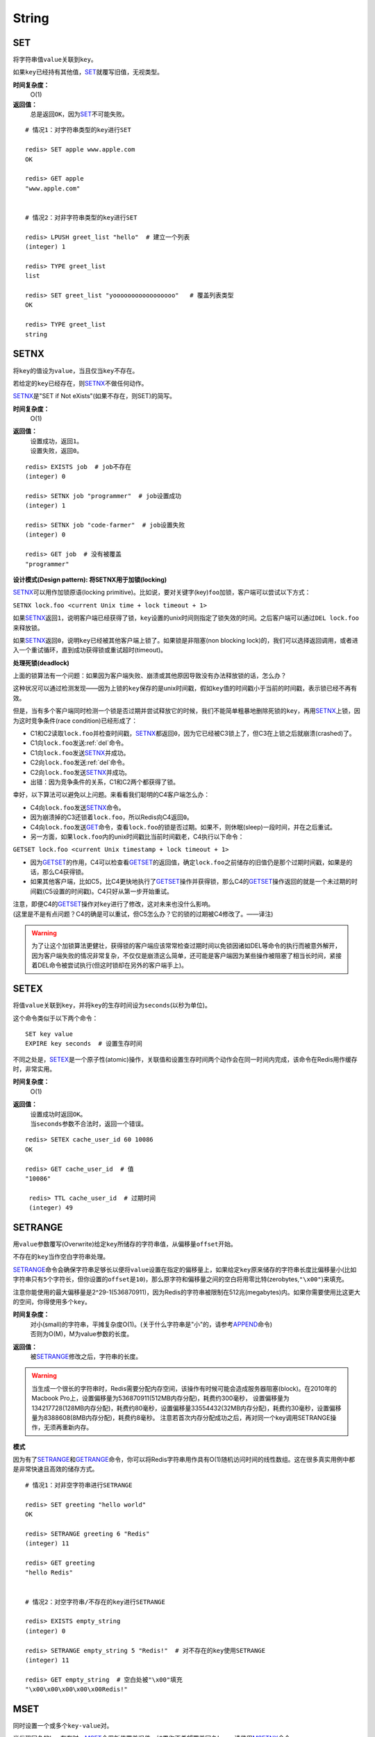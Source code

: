 String
======

SET
----

.. function:: SET key value

将字符串值\ ``value``\ 关联到\ ``key``\ 。

如果\ ``key``\ 已经持有其他值，\ `SET`_\ 就覆写旧值，无视类型。

**时间复杂度：**
    O(1)

**返回值：**
    总是返回\ ``OK``\ ，因为\ `SET`_\ 不可能失败。

::

    # 情况1：对字符串类型的key进行SET

    redis> SET apple www.apple.com
    OK

    redis> GET apple
    "www.apple.com"


    # 情况2：对非字符串类型的key进行SET

    redis> LPUSH greet_list "hello"  # 建立一个列表
    (integer) 1

    redis> TYPE greet_list
    list

    redis> SET greet_list "yooooooooooooooooo"   # 覆盖列表类型
    OK

    redis> TYPE greet_list
    string

.. _setnx:

SETNX
-----

.. function:: SETNX key value

将\ ``key``\ 的值设为\ ``value``\ ，当且仅当\ ``key``\ 不存在。

若给定的\ ``key``\ 已经存在，则\ `SETNX`_\ 不做任何动作。

\ `SETNX`_\ 是"SET if Not eXists"(如果不存在，则SET)的简写。

**时间复杂度：**
    O(1)

**返回值：**
    | 设置成功，返回\ ``1``\ 。
    | 设置失败，返回\ ``0``\ 。

::
    
    redis> EXISTS job  # job不存在
    (integer) 0

    redis> SETNX job "programmer"  # job设置成功
    (integer) 1

    redis> SETNX job "code-farmer"  # job设置失败
    (integer) 0

    redis> GET job  # 没有被覆盖
    "programmer"

**设计模式(Design pattern): 将SETNX用于加锁(locking)**

\ `SETNX`_\ 可以用作加锁原语(locking primitive)。比如说，要对关键字(key)\ ``foo``\ 加锁，客户端可以尝试以下方式：

``SETNX lock.foo <current Unix time + lock timeout + 1>``

如果\ `SETNX`_\ 返回\ ``1``\ ，说明客户端已经获得了锁，\ ``key``\ 设置的unix时间则指定了锁失效的时间。之后客户端可以通过\ ``DEL lock.foo``\ 来释放锁。

如果\ `SETNX`_\ 返回\ ``0``\ ，说明\ ``key``\ 已经被其他客户端上锁了。如果锁是非阻塞(non blocking lock)的，我们可以选择返回调用，或者进入一个重试循环，直到成功获得锁或重试超时(timeout)。

**处理死锁(deadlock)**

上面的锁算法有一个问题：如果因为客户端失败、崩溃或其他原因导致没有办法释放锁的话，怎么办？

这种状况可以通过检测发现——因为上锁的\ ``key``\ 保存的是unix时间戳，假如\ ``key``\ 值的时间戳小于当前的时间戳，表示锁已经不再有效。  

但是，当有多个客户端同时检测一个锁是否过期并尝试释放它的时候，我们不能简单粗暴地删除死锁的\ ``key``\ ，再用\ `SETNX`_\ 上锁，因为这时竞争条件(race condition)已经形成了：

* C1和C2读取\ ``lock.foo``\ 并检查时间戳，\ `SETNX`_\ 都返回\ ``0``\ ，因为它已经被C3锁上了，但C3在上锁之后就崩溃(crashed)了。
* C1向\ ``lock.foo``\ 发送\ :ref:`del`\ 命令。
* C1向\ ``lock.foo``\ 发送\ `SETNX`_\ 并成功。
* C2向\ ``lock.foo``\ 发送\ :ref:`del`\ 命令。
* C2向\ ``lock.foo``\ 发送\ `SETNX`_\ 并成功。
* 出错：因为竞争条件的关系，C1和C2两个都获得了锁。

幸好，以下算法可以避免以上问题。来看看我们聪明的C4客户端怎么办：

* C4向\ ``lock.foo``\ 发送\ `SETNX`_\ 命令。
* 因为崩溃掉的C3还锁着\ ``lock.foo``\ ，所以Redis向C4返回\ ``0``\ 。
* C4向\ ``lock.foo``\ 发送\ `GET`_\ 命令，查看\ ``lock.foo``\ 的锁是否过期。如果不，则休眠(sleep)一段时间，并在之后重试。
* 另一方面，如果\ ``lock.foo``\ 内的unix时间戳比当前时间戳老，C4执行以下命令：

``GETSET lock.foo <current Unix timestamp + lock timeout + 1>``

* 因为\ `GETSET`_\ 的作用，C4可以检查看\ `GETSET`_\ 的返回值，确定\ ``lock.foo``\ 之前储存的旧值仍是那个过期时间戳，如果是的话，那么C4获得锁。
* 如果其他客户端，比如C5，比C4更快地执行了\ `GETSET`_\ 操作并获得锁，那么C4的\ `GETSET`_\ 操作返回的就是一个未过期的时间戳(C5设置的时间戳)。C4只好从第一步开始重试。

| 注意，即便C4的\ `GETSET`_\ 操作对\ ``key``\ 进行了修改，这对未来也没什么影响。
| (这里是不是有点问题？C4的确是可以重试，但C5怎么办？它的锁的过期被C4修改了。——译注)

.. warning:: 为了让这个加锁算法更健壮，获得锁的客户端应该常常检查过期时间以免锁因诸如DEL等命令的执行而被意外解开，因为客户端失败的情况非常复杂，不仅仅是崩溃这么简单，还可能是客户端因为某些操作被阻塞了相当长时间，紧接着DEL命令被尝试执行(但这时锁却在另外的客户端手上)。


SETEX
------

.. function:: SETEX key seconds value 

将值\ ``value``\ 关联到\ ``key``\ ，并将\ ``key``\ 的生存时间设为\ ``seconds``\ (以秒为单位)。

这个命令类似于以下两个命令：

::

    SET key value
    EXPIRE key seconds  # 设置生存时间

不同之处是，\ `SETEX`_\ 是一个原子性(atomic)操作，关联值和设置生存时间两个动作会在同一时间内完成，该命令在Redis用作缓存时，非常实用。

**时间复杂度：**
    O(1)

**返回值：**
    | 设置成功时返回\ ``OK``\ 。
    | 当\ ``seconds``\ 参数不合法时，返回一个错误。

::

    redis> SETEX cache_user_id 60 10086
    OK

    redis> GET cache_user_id  # 值
    "10086"
     
     redis> TTL cache_user_id  # 过期时间
     (integer) 49


SETRANGE
--------

.. function:: SETRANGE key offset value

用\ ``value``\ 参数覆写(Overwrite)给定\ ``key``\ 所储存的字符串值，从偏移量\ ``offset``\ 开始。

不存在的\ ``key``\ 当作空白字符串处理。

\ `SETRANGE`_\ 命令会确保字符串足够长以便将\ ``value``\ 设置在指定的偏移量上，如果给定\ ``key``\ 原来储存的字符串长度比偏移量小(比如字符串只有\ ``5``\ 个字符长，但你设置的\ ``offset``\ 是\ ``10``\ )，那么原字符和偏移量之间的空白将用零比特(zerobytes,\ ``"\x00"``\ )来填充。

注意你能使用的最大偏移量是2^29-1(536870911)，因为Redis的字符串被限制在512兆(megabytes)内。如果你需要使用比这更大的空间，你得使用多个\ ``key``\ 。

**时间复杂度：**
    | 对小(small)的字符串，平摊复杂度O(1)。(关于什么字符串是"小"的，请参考\ `APPEND`_\ 命令)
    | 否则为O(M)，M为value参数的长度。

**返回值：**
    被\ `SETRANGE`_\ 修改之后，字符串的长度。

.. warning:: 
    当生成一个很长的字符串时，Redis需要分配内存空间，该操作有时候可能会造成服务器阻塞(block)。在2010年的Macbook Pro上，设置偏移量为536870911(512MB内存分配)，耗费约300毫秒，
    设置偏移量为134217728(128MB内存分配)，耗费约80毫秒，设置偏移量33554432(32MB内存分配)，耗费约30毫秒，设置偏移量为8388608(8MB内存分配)，耗费约8毫秒。
    注意若首次内存分配成功之后，再对同一个key调用SETRANGE操作，无须再重新内存。

**模式**

因为有了\ `SETRANGE`_\ 和\ `GETRANGE`_\ 命令，你可以将Redis字符串用作具有O(1)随机访问时间的线性数组。这在很多真实用例中都是非常快速且高效的储存方式。

::

    # 情况1：对非空字符串进行SETRANGE

    redis> SET greeting "hello world" 
    OK

    redis> SETRANGE greeting 6 "Redis"
    (integer) 11

    redis> GET greeting
    "hello Redis"


    # 情况2：对空字符串/不存在的key进行SETRANGE

    redis> EXISTS empty_string
    (integer) 0

    redis> SETRANGE empty_string 5 "Redis!"  # 对不存在的key使用SETRANGE
    (integer) 11

    redis> GET empty_string  # 空白处被"\x00"填充
    "\x00\x00\x00\x00\x00Redis!"


MSET
----

.. function:: MSET key value [key value ...]

同时设置一个或多个\ ``key-value``\ 对。

当发现同名的\ ``key``\ 存在时，\ `MSET`_\ 会用新值覆盖旧值，如果你不希望覆盖同名\ ``key``\ ，请使用\ `MSETNX`_\ 命令。  

\ `MSET`_\ 是一个原子性(atomic)操作，所有给定\ ``key``\ 都在同一时间内被设置，某些给定\ ``key``\ 被更新而另一些给定\ ``key``\ 没有改变的情况，不可能发生。

**时间复杂度：**
    O(N)，\ ``N``\ 为要设置的\ ``key``\ 数量。

**返回值：**
    总是返回\ ``OK``\ (因为\ ``MSET``\ 不可能失败)

::

    redis> MSET date "2011.4.18" time "9.09a.m." weather "sunny"    
    OK

    redis> KEYS *   # 确保指定的三个key-value对被插入
    1) "time"
    2) "weather"
    3) "date"

    redis> SET google "google.cn"  # MSET覆盖旧值的例子
    OK

    redis> MSET google "google.hk"
    OK

    redis> GET google
    "google.hk"


MSETNX
------

.. function:: MSETNX key value [key value ...]

同时设置一个或多个\ ``key-value``\ 对，当且仅当\ ``key``\ 不存在。

即使\ *只有一个*\ \ ``key``\ 已存在，\ `MSETNX`_\ 也会拒绝\ *所有*\ 传入\ ``key``\ 的设置操作

`MSETNX`_\ 是原子性的，因此它可以用作设置多个不同\ ``key``\ 表示不同字段(field)的唯一性逻辑对象(unique logic object)，所有字段要么全被设置，要么全不被设置。

**时间复杂度：**
    O(N)，\ ``N``\ 为要设置的\ ``key``\ 的数量。

**返回值：**
    | 当所有\ ``key``\ 都成功设置，返回\ ``1``\ 。
    | 如果所有key都设置失败(最少有一个\ ``key``\ 已经存在)，那么返回\ ``0``\ 。

::

    # 情况1：对不存在的key进行MSETNX

    redis> MSETNX rmdbs "MySQL" nosql "MongoDB" key-value-store "redis"
    (integer) 1


    # 情况2：对已存在的key进行MSETNX

    redis> MSETNX rmdbs "Sqlite" language "python"  # rmdbs键已经存在，操作失败
    (integer) 0

    redis> EXISTS language  # 因为操作是原子性的，language没有被设置
    (integer) 0

    redis> GET rmdbs  # rmdbs没有被修改
    "MySQL"

    redis> MGET rmdbs nosql key-value-store  
    1) "MySQL"
    2) "MongoDB"
    3) "redis"


APPEND
------

.. function:: APPEND key value

如果\ ``key``\ 已经存在并且是一个字符串，\ `APPEND`_\ 命令将\ ``value``\ 追加到\ ``key``\ 原来的值之后。

如果\ ``key``\ 不存在，\ `APPEND`_\ 就简单地将给定\ ``key``\ 设为\ ``value``\ ，就像执行\ ``SET key value``\ 一样。

**时间复杂度：**
    平摊复杂度O(1)

**返回值：**
    追加\ ``value``\ 之后，\ ``key``\ 中字符串的长度。

::

    # 情况1：对不存在的key执行APPEND

    redis> EXISTS myphone  # 确保myphone不存在
    (integer) 0

    redis> APPEND myphone "nokia"  # 对不存在的key进行APPEND，等同于SET myphone "nokia"
    (integer) 5 # 字符长度


    # 情况2：对字符串进行APPEND

    redis> APPEND myphone " - 1110"  
    (integer) 12  # 长度从5个字符增加到12个字符

    redis> GET myphone  # 查看整个字符串
    "nokia - 1110"


GET
----

.. function:: GET key 
    
返回\ ``key``\ 所关联的字符串值。

如果\ ``key``\ 不存在则返回特殊值\ ``nil``\ 。

假如\ ``key``\ 储存的值不是字符串类型，返回一个错误，因为\ `GET`_\ 只能用于处理字符串值。

**时间复杂度：**
    O(1)

**返回值：**
    | \ ``key``\ 的值。
    | 如果\ ``key``\ 不存在，返回\ ``nil``\ 。

::

    redis> GET fake_key
    (nil)

    redis> SET animate "anohana"
    OK

    redis> GET animate
    "anohana"


MGET
----

.. function:: MGET key [key ...] 

返回所有(一个或多个)给定\ ``key``\ 的值。

如果某个指定\ ``key``\ 不存在，那么返回特殊值\ ``nil``\ 。因此，该命令永不失败。

**时间复杂度:**
    O(1)
                                        
**返回值：**
    一个包含所有给定\ ``key``\ 的值的列表。

::

    redis> MSET name huangz twitter twitter.com/huangz1990  #用MSET一次储存多个值
    OK

    redis> MGET name twitter
    1) "huangz"
    2) "twitter.com/huangz1990"

    redis> EXISTS fake_key
    (integer) 0

    redis> MGET name fake_key  # 当MGET中有不存在key的情况
    1) "huangz"
    2) (nil)


GETRANGE
--------

.. function:: GETRANGE key start end

返回\ ``key``\ 中字符串值的子字符串，字符串的截取范围由\ ``start``\ 和\ ``end``\ 两个偏移量决定(包括\ ``start``\ 和\ ``end``\ 在内)。

负数偏移量表示从字符串最后开始计数，\ ``-1``\ 表示最后一个字符，\ ``-2``\ 表示倒数第二个，以此类推。

\ `GETRANGE`_\ 通过保证子字符串的值域(range)不超过实际字符串的值域来处理超出范围的值域请求。

**时间复杂度：**
    | O(N)，\ ``N``\ 为要返回的字符串的长度。
    | 复杂度最终由返回值长度决定，但因为从已有字符串中建立子字符串的操作非常廉价(cheap)，所以对于长度不大的字符串，该操作的复杂度也可看作O(1)。

**返回值：**
    截取得出的子字符串。

.. note::
    在<=2.0的版本里，GETRANGE被叫作SUBSTR。

::

    redis> SET greeting "hello, my friend"
    OK

    redis> GETRANGE greeting 0 4  # 返回索引0-4的字符，包括4。
    "hello"

    redis> GETRANGE greeting -1 -5  # 不支持回绕操作
    ""

    redis> GETRANGE greeting -3 -1  # 负数索引
    "end"

    redis> GETRANGE greeting 0 -1  # 从第一个到最后一个
    "hello, my friend"

    redis> GETRANGE greeting 0 1008611  # 值域范围不超过实际字符串，超过部分自动被符略
    "hello, my friend"


GETSET
------

.. function:: GETSET key value

将给定\ ``key``\ 的值设为\ ``value``\ ，并返回\ ``key``\ 的旧值。

当\ ``key``\ 存在但不是字符串类型时，返回一个错误。

**时间复杂度：**
    O(1)

**返回值：**
    | 返回给定\ ``key``\ 的旧值(old value)。
    | 当\ ``key``\ 没有旧值时，返回\ ``nil``\ 。

::

    redis> EXISTS mail 
    (integer) 0

    redis> GETSET mail xxx@google.com  # 因为mail之前不存在，没有旧值，返回nil
    (nil)

    redis> GETSET mail xxx@yahoo.com  # mail被更新，旧值被返回
    "xxx@google.com"

**设计模式**

\ `GETSET`_\ 可以和\ `INCR`_\ 组合使用，实现一个有原子性(atomic)复位操作的计数器(counter)。

举例来说，每次当某个事件发生时，进程可能对一个名为\ ``mycount``\ 的\ ``key``\ 调用\ `INCR`_\ 操作，通常我们还要在一个原子时间内同时完成获得计数器的值和将计数器值复位为\ ``0``\ 两个操作。

可以用命令\ ``GETSET mycounter 0``\ 来实现这一目标。

::
    
    redis> INCR mycount 
    (integer) 11

    redis> GETSET mycount 0  # 一个原子内完成GET mycount和SET mycount 0操作
    "11"

    redis> GET mycount
    "0"


STRLEN
------

.. function:: STRLEN key

返回\ ``key``\ 所储存的字符串值的长度。

当\ ``key``\ 储存的不是字符串值时，返回一个错误。

复杂度：
    O(1)

返回值：
    | 字符串值的长度。
    | 当 \ ``key``\ 不存在时，返回\ ``0``\ 。

::

    redis> SET mykey "Hello world"
    OK

    redis> STRLEN mykey
    (integer) 11

    redis> STRLEN nonexisting # 不存在的key长度视为0
    (integer) 0


DECR
----

.. function:: DECR key

将\ ``key``\ 中储存的数字值减一。

如果\ ``key``\ 不存在，以\ ``0``\ 为\ ``key``\ 的初始值，然后执行\ `DECR`_\ 操作。

如果值包含错误的类型，或字符串类型的值不能表示为数字，那么返回一个错误。

本操作的值限制在64位(bit)有符号数字表示之内。

关于更多递增(increment)/递减(decrement)操作信息，参见\ `INCR`_\ 命令。

**时间复杂度：**
    O(1)

**返回值：**
    执行\ `DECR`_\ 命令之后\ ``key``\ 的值。

::

    # 情况1：对存在的数字值key进行DECR

    redis> SET failure_times 10
    OK

    redis> DECR failure_times
    (integer) 9


    # 情况2：对不存在的key值进行DECR

    redis> EXISTS count 
    (integer) 0

    redis> DECR count
    (integer) -1


    # 情况3：对存在但不是数值的key进行DECR

    redis> SET company YOUR_CODE_SUCKS.LLC
    OK

    redis> DECR company
    (error) ERR value is not an integer or out of range


DECRBY
------

.. function:: DECRBY key decrement

将\ ``key``\ 所储存的值减去减量\ ``decrement``\ 。

如果\ ``key``\ 不存在，以\ ``0``\ 为\ ``key``\ 的初始值，然后执行\ `DECRBY`_\ 操作。

如果值包含错误的类型，或字符串类型的值不能表示为数字，那么返回一个错误。

本操作的值限制在64位(bit)有符号数字表示之内。

关于更多递增(increment)/递减(decrement)操作信息，参见\ `INCR`_\ 命令。

**时间复杂度：**
    O(1)

**返回值：**
    减去\ ``decrement``\ 之后，\ ``key``\ 的值。

::

    # 情况1：对存在的数值key进行DECRBY

    redis> SET count 100
    OK

    redis> DECRBY count 20
    (integer) 80

    
    # 情况2：对不存在的key进行DECRBY

    redis> EXISTS pages 
    (integer) 0

    redis> DECRBY pages 10  
    (integer) -10


INCR
-----

.. function:: INCR key

将\ ``key``\ 中储存的数字值增一。

如果\ ``key``\ 不存在，以\ ``0``\ 为\ ``key``\ 的初始值，然后执行\ `INCR`_\ 操作。

如果值包含错误的类型，或字符串类型的值不能表示为数字，那么返回一个错误。

本操作的值限制在64位(bit)有符号数字表示之内。

**时间复杂度：**
    O(1)

**返回值：**
    执行\ `INCR`_\ 命令之后\ ``key``\ 的值。

.. note:: 
    这是一个针对字符串的操作，因为Redis没有专用的整数类型，所以key内储存的字符串被解释为十进制64位有符号整数来执行INCR操作。 

::
    
    redis> SET page_view 20
    OK

    redis> INCR page_view
    (integer) 21

    redis> GET page_view    # 数字值在Redis中以字符串的形式保存
    "21"


INCRBY
------

.. function:: INCRBY key increment

将\ ``key``\ 所储存的值加上增量\ ``increment``\ 。

如果\ ``key``\ 不存在，以\ ``0``\ 为\ ``key``\ 的初始值，然后执行\ `INCRBY`_\ 命令。

如果值包含错误的类型，或字符串类型的值不能表示为数字，那么返回一个错误。

本操作的值限制在64位(bit)有符号数字表示之内。

关于更多递增(increment)/递减(decrement)操作信息，参见\ `INCR`_\ 命令。

**时间复杂度：**
    O(1)

**返回值：**
    加上\ ``increment``\ 之后，\ ``key``\ 的值。

::
    
    # 情况1：key存在且是数字值

    redis> SET rank 50  # 设置rank为50
    OK

    redis> INCRBY rank 20  # 给rank加上20
    (integer) 70

    redis> GET rank  
    "70"


    # 情况2：key不存在

    redis> EXISTS counter
    (integer) 0

    redis> INCRBY counter 30  
    (integer) 30

    redis> GET counter
    "30"


    # 情况3：key不是数字值

    redis> SET book "long long ago..."
    OK

    redis> INCRBY book 200
    (error) ERR value is not an integer or out of range


SETBIT
------

.. function:: SETBIT key offset value 

对\ ``key``\ 所储存的字符串值，设置或清除指定偏移量上的位(bit)。

位的设置或清除取决于\ ``value``\ 参数，可以是\ ``0``\ 也可以是\ ``1``\ 。

当\ ``key``\ 不存在时，自动生成一个新的字符串值。

字符串会增长(grown)以确保它可以将\ ``value``\ 保存在指定的偏移量上。当字符串值增长时，空白位置以\ ``0``\ 填充。

\ ``offset``\ 参数必须大于或等于\ ``0``\ ，小于2^32(bit映射被限制在512MB内)。


**时间复杂度:**
    O(1)

**返回值：**
    指定偏移量原来储存的位。

.. warning:: 对使用大的offset的SETBIT操作来说，内存分配可能造成Redis服务器被阻塞。具体参考SETRANGE命令，warning(警告)部分。

::

    redis> SETBIT bit 1 1
    (integer) 0
    redis> GETBIT bit 0
    (integer) 1

    redis> GETBIT bit 1
    (integer) 1
    redis> SETBIT eight 3 0
    (integer) 0


GETBIT
------

.. function:: GETBIT key offset 

对\ ``key``\ 所储存的字符串值，获取指定偏移量上的位(bit)。

当\ ``offset``\ 比字符串值的长度大，或者\ ``key``\ 不存在时，返回\ ``0``\ 。
            
**时间复杂度：**
    O(1)

**返回值：**
    字符串值指定偏移量上的位(bit)。

::

    redis> EXISTS active_flag
    (integer) 0

    redis> GETBIT active_flag 0  # key不存在时
    (integer) 0

    redis> SETBIT active_flag 0 1
    (integer) 0

    redis> GETBIT active_flag 0
    (integer) 1
